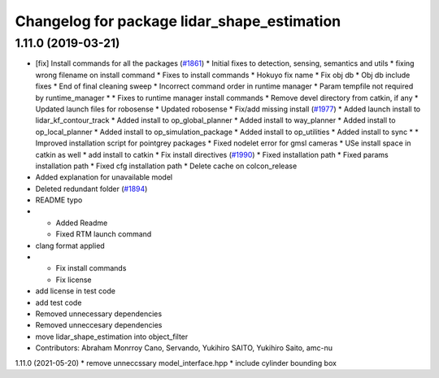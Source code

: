 ^^^^^^^^^^^^^^^^^^^^^^^^^^^^^^^^^^^^^^^^^^^^
Changelog for package lidar_shape_estimation
^^^^^^^^^^^^^^^^^^^^^^^^^^^^^^^^^^^^^^^^^^^^

1.11.0 (2019-03-21)
-------------------
* [fix] Install commands for all the packages (`#1861 <https://github.com/CPFL/Autoware/issues/1861>`_)
  * Initial fixes to detection, sensing, semantics and utils
  * fixing wrong filename on install command
  * Fixes to install commands
  * Hokuyo fix name
  * Fix obj db
  * Obj db include fixes
  * End of final cleaning sweep
  * Incorrect command order in runtime manager
  * Param tempfile not required by runtime_manager
  * * Fixes to runtime manager install commands
  * Remove devel directory from catkin, if any
  * Updated launch files for robosense
  * Updated robosense
  * Fix/add missing install (`#1977 <https://github.com/CPFL/Autoware/issues/1977>`_)
  * Added launch install to lidar_kf_contour_track
  * Added install to op_global_planner
  * Added install to way_planner
  * Added install to op_local_planner
  * Added install to op_simulation_package
  * Added install to op_utilities
  * Added install to sync
  * * Improved installation script for pointgrey packages
  * Fixed nodelet error for gmsl cameras
  * USe install space in catkin as well
  * add install to catkin
  * Fix install directives (`#1990 <https://github.com/CPFL/Autoware/issues/1990>`_)
  * Fixed installation path
  * Fixed params installation path
  * Fixed cfg installation path
  * Delete cache on colcon_release
* Added explanation for unavailable model
* Deleted redundant folder (`#1894 <https://github.com/CPFL/Autoware/issues/1894>`_)
* README typo
* * Added Readme
  * Fixed RTM launch command
* clang format applied
* * Fix install commands
  * Fix license
* add license in test code
* add test code
* Removed unnecessary dependencies
* Removed unneccesary dependencies
* move lidar_shape_estimation into object_filter
* Contributors: Abraham Monrroy Cano, Servando, Yukihiro SAITO, Yukihiro Saito, amc-nu

1.11.0 (2021-05-20)
* remove unneccssary model_interface.hpp
* include cylinder bounding box

